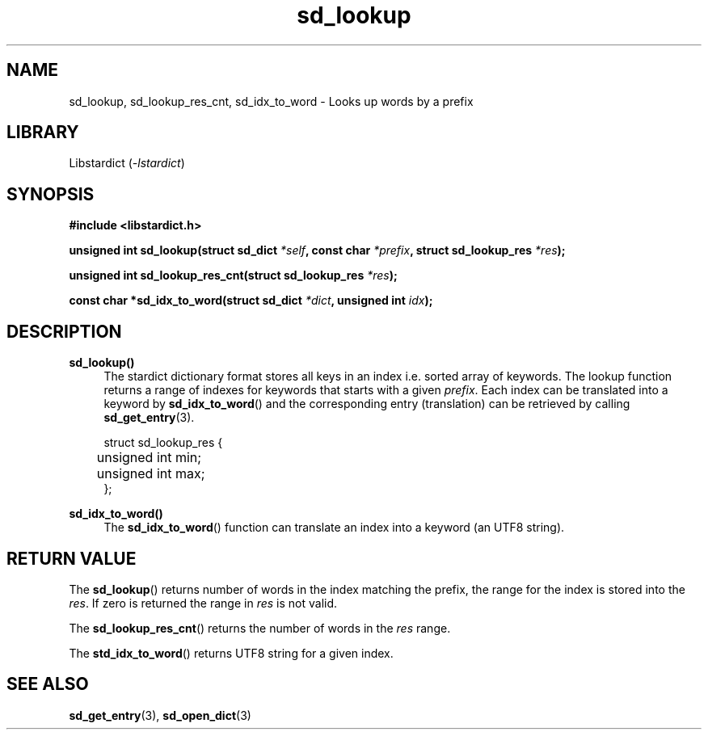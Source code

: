 .\" Generated by scdoc 1.11.2
.\" Complete documentation for this program is not available as a GNU info page
.ie \n(.g .ds Aq \(aq
.el       .ds Aq '
.nh
.ad l
.\" Begin generated content:
.TH "sd_lookup" "3" "2023-02-26"
.P
.SH NAME
sd_lookup, sd_lookup_res_cnt, sd_idx_to_word - Looks up words by a prefix
.P
.SH LIBRARY
Libstardict (\fI-lstardict\fR)
.P
.SH SYNOPSIS
\fB#include <libstardict.\&h>\fR
.P
\fBunsigned int sd_lookup(struct sd_dict \fR\fI*self\fR\fB, const char \fR\fI*prefix\fR\fB, struct sd_lookup_res \fR\fI*res\fR\fB);\fR
.P
\fBunsigned int sd_lookup_res_cnt(struct sd_lookup_res \fR\fI*res\fR\fB);\fR
.P
\fBconst char *sd_idx_to_word(struct sd_dict \fR\fI*dict\fR\fB, unsigned int \fR\fIidx\fR\fB);\fR
.P
.SH DESCRIPTION
.P
\fBsd_lookup()\fR
.RS 4
The stardict dictionary format stores all keys in an index i.\&e.\& sorted
array of keywords.\& The lookup function returns a range of indexes for
keywords that starts with a given \fIprefix\fR.\& Each index can be
translated into a keyword by \fBsd_idx_to_word\fR() and the corresponding
entry (translation) can be retrieved by calling \fBsd_get_entry\fR(3).\&
.P
.RE
.nf
.RS 4
struct sd_lookup_res {
	unsigned int min;
	unsigned int max;
};
.fi
.RE
.P
\fBsd_idx_to_word()\fR
.RS 4
The \fBsd_idx_to_word\fR() function can translate an index into a keyword
(an UTF8 string).\&
.P
.RE
.SH RETURN VALUE
.P
The \fBsd_lookup\fR() returns number of words in the index matching the
prefix, the range for the index is stored into the \fIres\fR.\& If zero is returned
the range in \fIres\fR is not valid.\&
.P
The \fBsd_lookup_res_cnt\fR() returns the number of words in the \fIres\fR range.\&
.P
The \fBstd_idx_to_word\fR() returns UTF8 string for a given index.\&
.P
.SH SEE ALSO
\fBsd_get_entry\fR(3), \fBsd_open_dict\fR(3)

